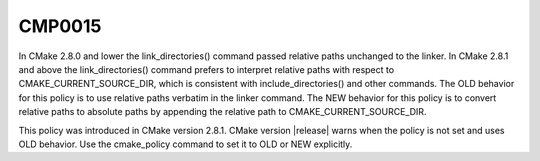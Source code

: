 CMP0015
-------

.. cmake-policy:: CMP0015

In CMake 2.8.0 and lower the link_directories() command passed
relative paths unchanged to the linker.  In CMake 2.8.1 and above the
link_directories() command prefers to interpret relative paths with
respect to CMAKE_CURRENT_SOURCE_DIR, which is consistent with
include_directories() and other commands.  The OLD behavior for this
policy is to use relative paths verbatim in the linker command.  The
NEW behavior for this policy is to convert relative paths to absolute
paths by appending the relative path to CMAKE_CURRENT_SOURCE_DIR.

This policy was introduced in CMake version 2.8.1.  CMake version
|release| warns when the policy is not set and uses OLD behavior.  Use
the cmake_policy command to set it to OLD or NEW explicitly.
